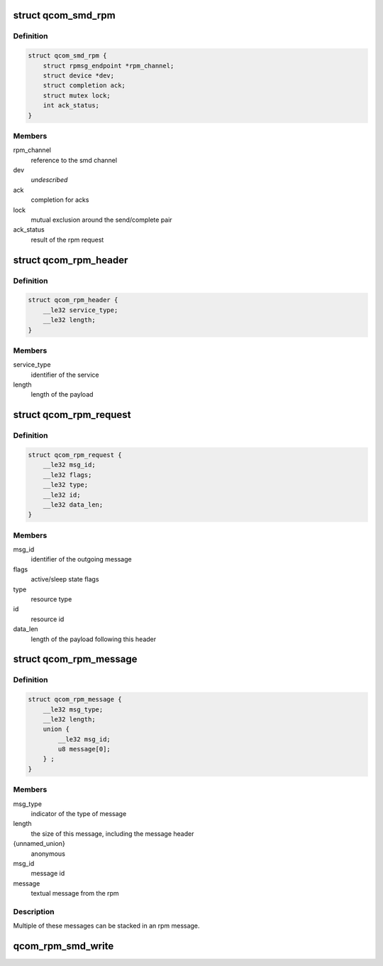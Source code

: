 .. -*- coding: utf-8; mode: rst -*-
.. src-file: drivers/soc/qcom/smd-rpm.c

.. _`qcom_smd_rpm`:

struct qcom_smd_rpm
===================

.. c:type:: struct qcom_smd_rpm

    state of the rpm device driver

.. _`qcom_smd_rpm.definition`:

Definition
----------

.. code-block:: c

    struct qcom_smd_rpm {
        struct rpmsg_endpoint *rpm_channel;
        struct device *dev;
        struct completion ack;
        struct mutex lock;
        int ack_status;
    }

.. _`qcom_smd_rpm.members`:

Members
-------

rpm_channel
    reference to the smd channel

dev
    *undescribed*

ack
    completion for acks

lock
    mutual exclusion around the send/complete pair

ack_status
    result of the rpm request

.. _`qcom_rpm_header`:

struct qcom_rpm_header
======================

.. c:type:: struct qcom_rpm_header

    header for all rpm requests and responses

.. _`qcom_rpm_header.definition`:

Definition
----------

.. code-block:: c

    struct qcom_rpm_header {
        __le32 service_type;
        __le32 length;
    }

.. _`qcom_rpm_header.members`:

Members
-------

service_type
    identifier of the service

length
    length of the payload

.. _`qcom_rpm_request`:

struct qcom_rpm_request
=======================

.. c:type:: struct qcom_rpm_request

    request message to the rpm

.. _`qcom_rpm_request.definition`:

Definition
----------

.. code-block:: c

    struct qcom_rpm_request {
        __le32 msg_id;
        __le32 flags;
        __le32 type;
        __le32 id;
        __le32 data_len;
    }

.. _`qcom_rpm_request.members`:

Members
-------

msg_id
    identifier of the outgoing message

flags
    active/sleep state flags

type
    resource type

id
    resource id

data_len
    length of the payload following this header

.. _`qcom_rpm_message`:

struct qcom_rpm_message
=======================

.. c:type:: struct qcom_rpm_message

    response message from the rpm

.. _`qcom_rpm_message.definition`:

Definition
----------

.. code-block:: c

    struct qcom_rpm_message {
        __le32 msg_type;
        __le32 length;
        union {
            __le32 msg_id;
            u8 message[0];
        } ;
    }

.. _`qcom_rpm_message.members`:

Members
-------

msg_type
    indicator of the type of message

length
    the size of this message, including the message header

{unnamed_union}
    anonymous

msg_id
    message id

message
    textual message from the rpm

.. _`qcom_rpm_message.description`:

Description
-----------

Multiple of these messages can be stacked in an rpm message.

.. _`qcom_rpm_smd_write`:

qcom_rpm_smd_write
==================

.. c:function:: int qcom_rpm_smd_write(struct qcom_smd_rpm *rpm, int state, u32 type, u32 id, void *buf, size_t count)

    write \ ``buf``\  to \ ``type``\ :@id

    :param rpm:
        rpm handle
    :type rpm: struct qcom_smd_rpm \*

    :param state:
        *undescribed*
    :type state: int

    :param type:
        resource type
    :type type: u32

    :param id:
        resource identifier
    :type id: u32

    :param buf:
        the data to be written
    :type buf: void \*

    :param count:
        number of bytes in \ ``buf``\ 
    :type count: size_t

.. This file was automatic generated / don't edit.


